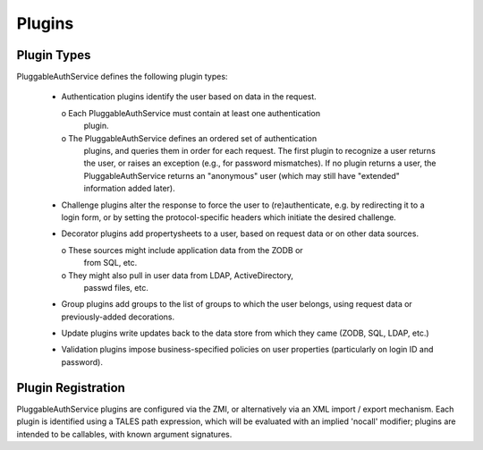 Plugins
=======

Plugin Types
------------
PluggableAuthService defines the following plugin types:

  - Authentication plugins identify the user based on data in the request.
    
    o Each PluggableAuthService must contain at least one authentication
      plugin.

    o The PluggableAuthService defines an ordered set of authentication
      plugins, and queries them in order for each request.  The first plugin
      to recognize a user returns the user, or raises an exception
      (e.g., for password mismatches).  If no plugin returns a user,
      the PluggableAuthService returns an "anonymous" user (which may still
      have "extended" information added later).

  - Challenge plugins alter the response to force the user to
    (re)authenticate, e.g. by redirecting it to a
    login form, or by setting the protocol-specific headers which
    initiate the desired challenge.

  - Decorator plugins add propertysheets to a user, based on request
    data or on other data sources.

    o These sources might include application data from the ZODB or
      from SQL, etc.

    o They might also pull in user data from LDAP, ActiveDirectory,
      passwd files, etc.

  - Group plugins add groups to the list of groups to which the user
    belongs, using request data or previously-added decorations.

  - Update plugins write updates back to the data store from which
    they came (ZODB, SQL, LDAP, etc.)

  - Validation plugins impose business-specified policies on user
    properties (particularly on login ID and password).


Plugin Registration
-------------------
PluggableAuthService plugins are configured via the ZMI, or alternatively
via an XML import / export mechanism.  Each plugin is identified
using a TALES path expression, which will be evaluated with an
implied 'nocall' modifier;  plugins are intended to be callables,
with known argument signatures.
